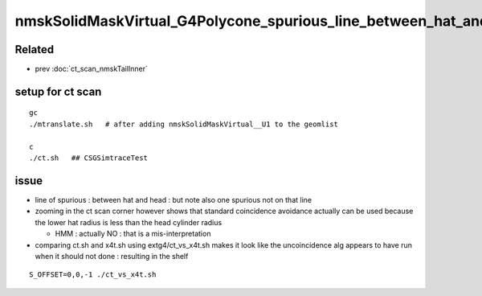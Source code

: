 nmskSolidMaskVirtual_G4Polycone_spurious_line_between_hat_and_head
=====================================================================

Related
---------

* prev :doc:`ct_scan_nmskTailInner`

setup for ct scan
--------------------

::

    gc
    ./mtranslate.sh   # after adding nmskSolidMaskVirtual__U1 to the geomlist 

    c
    ./ct.sh   ## CSGSimtraceTest


issue
--------

* line of spurious : between hat and head : but note also one spurious not on that line 

* zooming in the ct scan corner  however shows that standard coincidence avoidance 
  actually can be used because the lower hat radius is less than the head cylinder radius 

  * HMM : actually NO : that is a mis-interpretation

* comparing ct.sh and x4t.sh using extg4/ct_vs_x4t.sh makes it look like the
  uncoincidence alg appears to have run when it should not done : resulting in the shelf 


::

    S_OFFSET=0,0,-1 ./ct_vs_x4t.sh 


